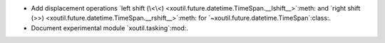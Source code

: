 - Add displacement operations `left shift (\<\<)
  <xoutil.future.datetime.TimeSpan.__lshift__>`:meth: and `right shift (>>)
  <xoutil.future.datetime.TimeSpan.__rshift__>`:meth: for
  `~xoutil.future.datetime.TimeSpan`:class:.

- Document experimental module `xoutil.tasking`:mod:.
